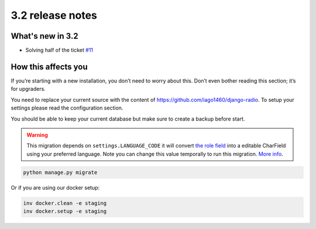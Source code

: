 #################
3.2 release notes
#################

*****************
What's new in 3.2
*****************

*   Solving half of the ticket `#11 <https://github.com/iago1460/django-radio/issues/11>`_


********************
How this affects you
********************

If you’re starting with a new installation, you don’t need to worry about this. 
Don’t even bother reading this section; it’s for upgraders.

You need to replace your current source with the content of https://github.com/iago1460/django-radio.
To setup your settings please read the configuration section.

You should be able to keep your current database but make sure to create a backup before start.



.. warning::

    This migration depends on ``settings.LANGUAGE_CODE`` it will convert
    `the role field <https://github.com/iago1460/django-radio/issues/11>`_ into a editable CharField
    using your preferred language. Note you can change this value temporally to run this migration.
    `More info <https://docs.djangoproject.com/en/1.11/ref/settings/#language-code>`_.


.. code-block:: bash

    python manage.py migrate



Or if you are using our docker setup:

.. code-block:: bash

    inv docker.clean -e staging
    inv docker.setup -e staging
